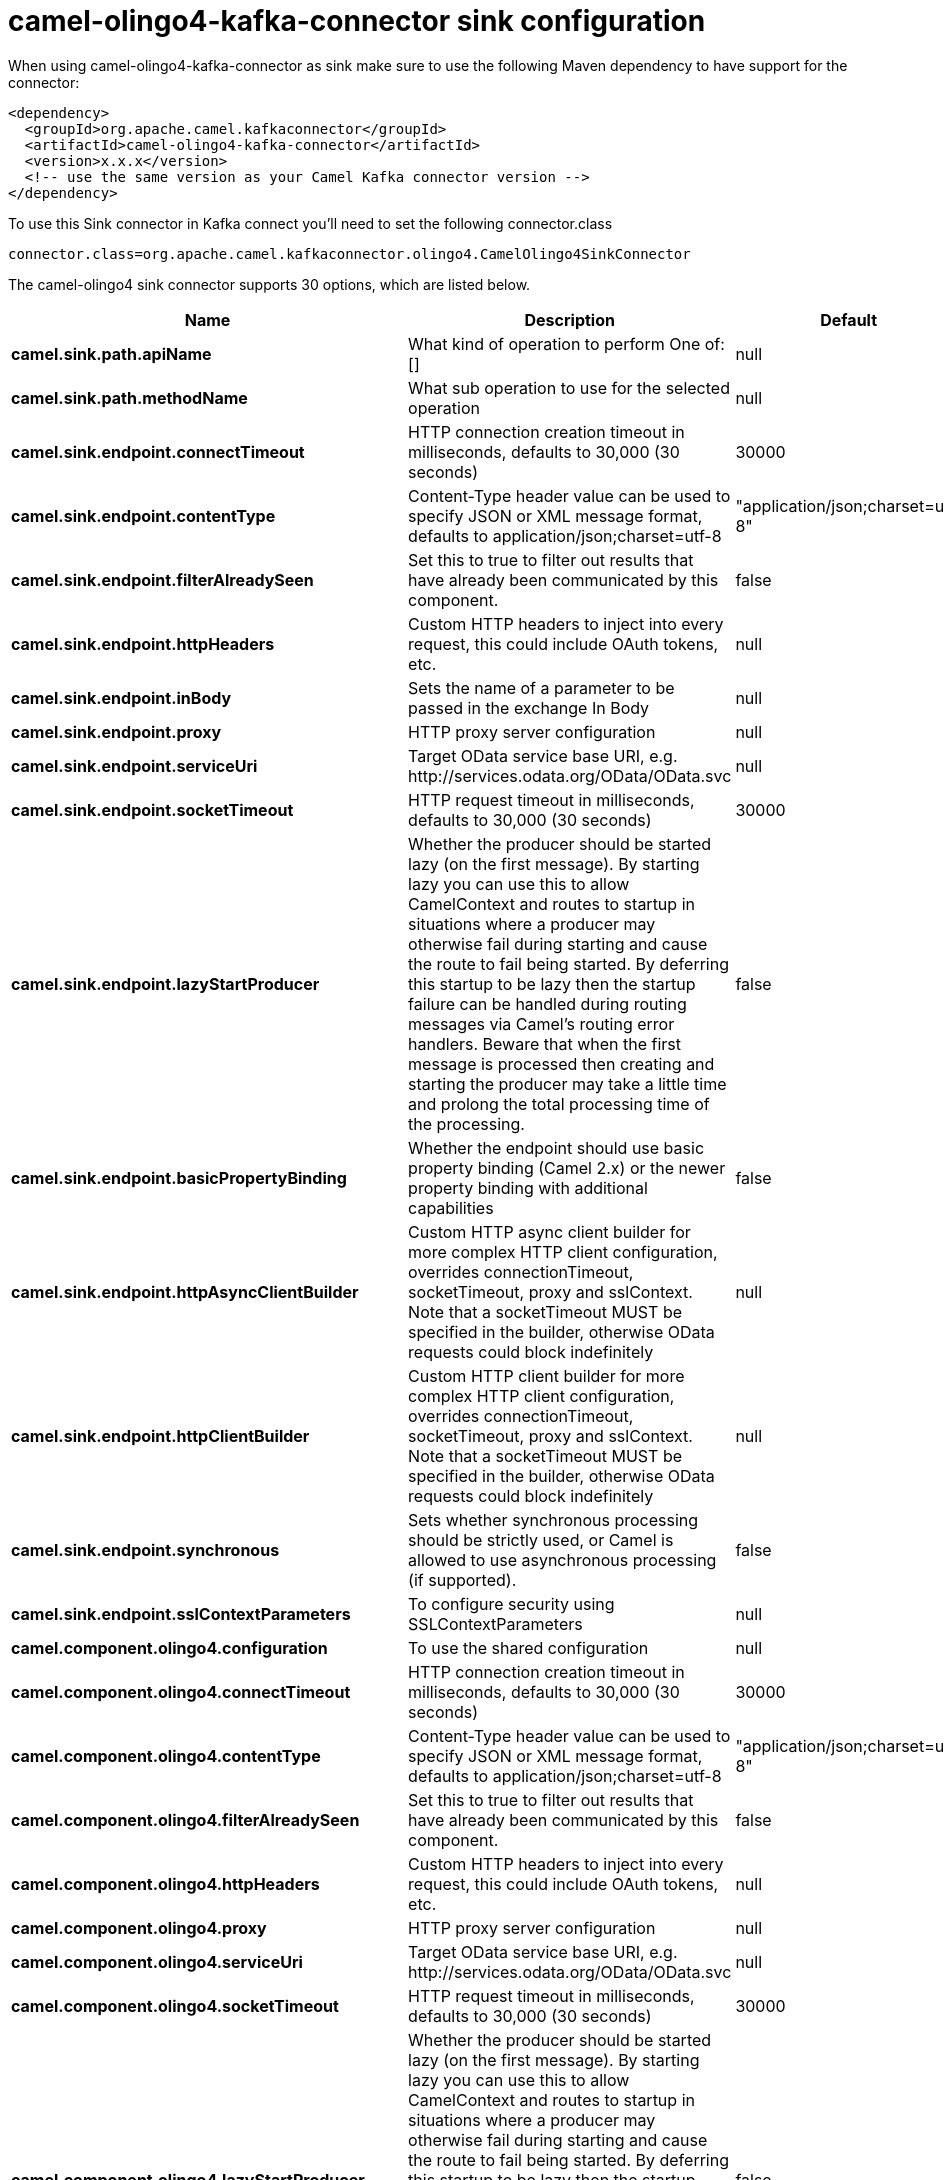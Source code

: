 // kafka-connector options: START
[[camel-olingo4-kafka-connector-sink]]
= camel-olingo4-kafka-connector sink configuration

When using camel-olingo4-kafka-connector as sink make sure to use the following Maven dependency to have support for the connector:

[source,xml]
----
<dependency>
  <groupId>org.apache.camel.kafkaconnector</groupId>
  <artifactId>camel-olingo4-kafka-connector</artifactId>
  <version>x.x.x</version>
  <!-- use the same version as your Camel Kafka connector version -->
</dependency>
----

To use this Sink connector in Kafka connect you'll need to set the following connector.class

[source,java]
----
connector.class=org.apache.camel.kafkaconnector.olingo4.CamelOlingo4SinkConnector
----


The camel-olingo4 sink connector supports 30 options, which are listed below.



[width="100%",cols="2,5,^1,2",options="header"]
|===
| Name | Description | Default | Priority
| *camel.sink.path.apiName* | What kind of operation to perform One of: [] | null | HIGH
| *camel.sink.path.methodName* | What sub operation to use for the selected operation | null | HIGH
| *camel.sink.endpoint.connectTimeout* | HTTP connection creation timeout in milliseconds, defaults to 30,000 (30 seconds) | 30000 | MEDIUM
| *camel.sink.endpoint.contentType* | Content-Type header value can be used to specify JSON or XML message format, defaults to application/json;charset=utf-8 | "application/json;charset=utf-8" | MEDIUM
| *camel.sink.endpoint.filterAlreadySeen* | Set this to true to filter out results that have already been communicated by this component. | false | MEDIUM
| *camel.sink.endpoint.httpHeaders* | Custom HTTP headers to inject into every request, this could include OAuth tokens, etc. | null | MEDIUM
| *camel.sink.endpoint.inBody* | Sets the name of a parameter to be passed in the exchange In Body | null | MEDIUM
| *camel.sink.endpoint.proxy* | HTTP proxy server configuration | null | MEDIUM
| *camel.sink.endpoint.serviceUri* | Target OData service base URI, e.g. \http://services.odata.org/OData/OData.svc | null | MEDIUM
| *camel.sink.endpoint.socketTimeout* | HTTP request timeout in milliseconds, defaults to 30,000 (30 seconds) | 30000 | MEDIUM
| *camel.sink.endpoint.lazyStartProducer* | Whether the producer should be started lazy (on the first message). By starting lazy you can use this to allow CamelContext and routes to startup in situations where a producer may otherwise fail during starting and cause the route to fail being started. By deferring this startup to be lazy then the startup failure can be handled during routing messages via Camel's routing error handlers. Beware that when the first message is processed then creating and starting the producer may take a little time and prolong the total processing time of the processing. | false | MEDIUM
| *camel.sink.endpoint.basicPropertyBinding* | Whether the endpoint should use basic property binding (Camel 2.x) or the newer property binding with additional capabilities | false | MEDIUM
| *camel.sink.endpoint.httpAsyncClientBuilder* | Custom HTTP async client builder for more complex HTTP client configuration, overrides connectionTimeout, socketTimeout, proxy and sslContext. Note that a socketTimeout MUST be specified in the builder, otherwise OData requests could block indefinitely | null | MEDIUM
| *camel.sink.endpoint.httpClientBuilder* | Custom HTTP client builder for more complex HTTP client configuration, overrides connectionTimeout, socketTimeout, proxy and sslContext. Note that a socketTimeout MUST be specified in the builder, otherwise OData requests could block indefinitely | null | MEDIUM
| *camel.sink.endpoint.synchronous* | Sets whether synchronous processing should be strictly used, or Camel is allowed to use asynchronous processing (if supported). | false | MEDIUM
| *camel.sink.endpoint.sslContextParameters* | To configure security using SSLContextParameters | null | MEDIUM
| *camel.component.olingo4.configuration* | To use the shared configuration | null | MEDIUM
| *camel.component.olingo4.connectTimeout* | HTTP connection creation timeout in milliseconds, defaults to 30,000 (30 seconds) | 30000 | MEDIUM
| *camel.component.olingo4.contentType* | Content-Type header value can be used to specify JSON or XML message format, defaults to application/json;charset=utf-8 | "application/json;charset=utf-8" | MEDIUM
| *camel.component.olingo4.filterAlreadySeen* | Set this to true to filter out results that have already been communicated by this component. | false | MEDIUM
| *camel.component.olingo4.httpHeaders* | Custom HTTP headers to inject into every request, this could include OAuth tokens, etc. | null | MEDIUM
| *camel.component.olingo4.proxy* | HTTP proxy server configuration | null | MEDIUM
| *camel.component.olingo4.serviceUri* | Target OData service base URI, e.g. \http://services.odata.org/OData/OData.svc | null | MEDIUM
| *camel.component.olingo4.socketTimeout* | HTTP request timeout in milliseconds, defaults to 30,000 (30 seconds) | 30000 | MEDIUM
| *camel.component.olingo4.lazyStartProducer* | Whether the producer should be started lazy (on the first message). By starting lazy you can use this to allow CamelContext and routes to startup in situations where a producer may otherwise fail during starting and cause the route to fail being started. By deferring this startup to be lazy then the startup failure can be handled during routing messages via Camel's routing error handlers. Beware that when the first message is processed then creating and starting the producer may take a little time and prolong the total processing time of the processing. | false | MEDIUM
| *camel.component.olingo4.basicPropertyBinding* | Whether the component should use basic property binding (Camel 2.x) or the newer property binding with additional capabilities | false | MEDIUM
| *camel.component.olingo4.httpAsyncClientBuilder* | Custom HTTP async client builder for more complex HTTP client configuration, overrides connectionTimeout, socketTimeout, proxy and sslContext. Note that a socketTimeout MUST be specified in the builder, otherwise OData requests could block indefinitely | null | MEDIUM
| *camel.component.olingo4.httpClientBuilder* | Custom HTTP client builder for more complex HTTP client configuration, overrides connectionTimeout, socketTimeout, proxy and sslContext. Note that a socketTimeout MUST be specified in the builder, otherwise OData requests could block indefinitely | null | MEDIUM
| *camel.component.olingo4.sslContextParameters* | To configure security using SSLContextParameters | null | MEDIUM
| *camel.component.olingo4.useGlobalSslContext Parameters* | Enable usage of global SSL context parameters. | false | MEDIUM
|===
// kafka-connector options: END
